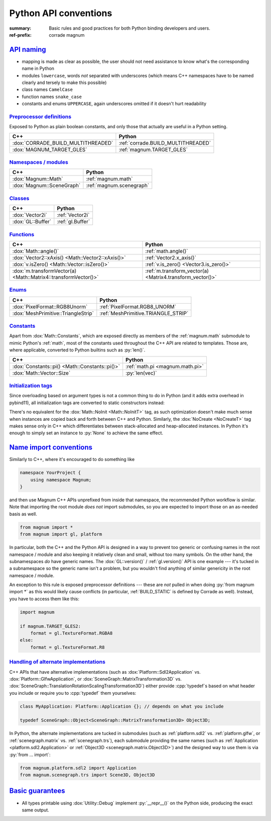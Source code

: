 ..
    This file is part of Magnum.

    Copyright © 2010, 2011, 2012, 2013, 2014, 2015, 2016, 2017, 2018, 2019,
                2020, 2021, 2022 Vladimír Vondruš <mosra@centrum.cz>

    Permission is hereby granted, free of charge, to any person obtaining a
    copy of this software and associated documentation files (the "Software"),
    to deal in the Software without restriction, including without limitation
    the rights to use, copy, modify, merge, publish, distribute, sublicense,
    and/or sell copies of the Software, and to permit persons to whom the
    Software is furnished to do so, subject to the following conditions:

    The above copyright notice and this permission notice shall be included
    in all copies or substantial portions of the Software.

    THE SOFTWARE IS PROVIDED "AS IS", WITHOUT WARRANTY OF ANY KIND, EXPRESS OR
    IMPLIED, INCLUDING BUT NOT LIMITED TO THE WARRANTIES OF MERCHANTABILITY,
    FITNESS FOR A PARTICULAR PURPOSE AND NONINFRINGEMENT. IN NO EVENT SHALL
    THE AUTHORS OR COPYRIGHT HOLDERS BE LIABLE FOR ANY CLAIM, DAMAGES OR OTHER
    LIABILITY, WHETHER IN AN ACTION OF CONTRACT, TORT OR OTHERWISE, ARISING
    FROM, OUT OF OR IN CONNECTION WITH THE SOFTWARE OR THE USE OR OTHER
    DEALINGS IN THE SOFTWARE.
..

Python API conventions
######################

:summary: Basic rules and good practices for both Python binding developers and
    users.
:ref-prefix:
    corrade
    magnum

`API naming`_
=============

-   mapping is made as clear as possible, the user should not need assistance
    to know what's the corresponding name in Python
-   modules ``lowercase``, words *not* separated with underscores (which means
    C++ namespaces have to be named clearly and tersely to make this possible)
-   class names ``CamelCase``
-   function names ``snake_case``
-   constants and enums ``UPPERCASE``, again underscores omitted if it doesn't
    hurt readability

`Preprocessor definitions`_
---------------------------

Exposed to Python as plain boolean constants, and only those that actually are
useful in a Python setting.

.. class:: m-table

=================================== ==================================
C++                                 Python
=================================== ==================================
:dox:`CORRADE_BUILD_MULTITHREADED`  :ref:`corrade.BUILD_MULTITHREADED`
:dox:`MAGNUM_TARGET_GLES`           :ref:`magnum.TARGET_GLES`
=================================== ==================================

`Namespaces / modules`_
-----------------------

.. class:: m-table

=================================== ============================
C++                                 Python
=================================== ============================
:dox:`Magnum::Math`                 :ref:`magnum.math`
:dox:`Magnum::SceneGraph`           :ref:`magnum.scenegraph`
=================================== ============================

`Classes`_
----------

.. class:: m-table

=================================== ============================
C++                                 Python
=================================== ============================
:dox:`Vector2i`                     :ref:`Vector2i`
:dox:`GL::Buffer`                   :ref:`gl.Buffer`
=================================== ============================

`Functions`_
------------

.. class:: m-table

=============================================================== ===========
C++                                                             Python
=============================================================== ===========
:dox:`Math::angle()`                                            :ref:`math.angle()`
:dox:`Vector2::xAxis() <Math::Vector2::xAxis()>`                :ref:`Vector2.x_axis()`
:dox:`v.isZero() <Math::Vector::isZero()>`                      :ref:`v.is_zero() <Vector3.is_zero()>`
:dox:`m.transformVector(a) <Math::Matrix4::transformVector()>`  :ref:`m.transform_vector(a) <Matrix4.transform_vector()>`
=============================================================== ===========

`Enums`_
--------

.. class:: m-table

============================================== ============================
C++                                            Python
============================================== ============================
:dox:`PixelFormat::RGB8Unorm`                  :ref:`PixelFormat.RGB8_UNORM`
:dox:`MeshPrimitive::TriangleStrip`            :ref:`MeshPrimitive.TRIANGLE_STRIP`
============================================== ============================

`Constants`_
------------

Apart from :dox:`Math::Constants`, which are exposed directly as members of the
:ref:`magnum.math` submodule to mimic Python's :ref:`math`, most of the
constants used throughout the C++ API are related to templates. Those are,
where applicable, converted to Python builtins such as :py:`len()`.

.. class:: m-table

============================================== ============================
C++                                            Python
============================================== ============================
:dox:`Constants::pi() <Math::Constants::pi()>` :ref:`math.pi <magnum.math.pi>`
:dox:`Math::Vector::Size`                      :py:`len(vec)`
============================================== ============================

`Initialization tags`_
----------------------

Since overloading based on argument types is not a common thing to do in Python
(and it adds extra overhead in pybind11), all initialization tags are converted
to static constructors instead:

.. container:: m-row

    .. container:: m-col-m-6

        .. code-figure::

            .. code:: c++

                Matrix4 a{Math::IdentityInit, 5.0f};
                GL::Buffer b{NoCreate};

            C++

    .. container:: m-col-m-6

        .. code-figure::

            .. code:: py

                a = Matrix4.identity_init(5.0)
                b = gl.Buffer.no_create()

            Python

There's no equivalent for the :dox:`Math::NoInit <Math::NoInitT>` tag, as
such optimization doesn't make much sense when instances are copied back
and forth between C++ and Python. Similarly, the :dox:`NoCreate <NoCreateT>`
tag makes sense only in C++ which differentiates between stack-allocated and
heap-allocated instances. In Python it's enough to simply set an instance to
:py:`None` to achieve the same effect.

`Name import conventions`_
==========================

Similarly to C++, where it's encouraged to do something like

.. code:: c++

    namespace YourProject {
        using namespace Magnum;
    }

and then use Magnum C++ APIs unprefixed from inside that namespace, the
recommended Python workflow is similar. Note that importing the root module
*does not* import submodules, so you are expected to import those on an
as-needed basis as well.

.. code:: py

    from magnum import *
    from magnum import gl, platform

In particular, both the C++ and the Python API is designed in a way to prevent
too generic or confusing names in the root namespace / module and also keeping
it relatively clean and small, without too many symbols. On the other hand, the
subnamespaces *do* have generic names. The :dox:`GL::version()` /
:ref:`gl.version()` API is one example --- it's tucked in a subnamespace so the
generic name isn't a problem, but you wouldn't find anything of similar
genericity in the root namespace / module.

An exception to this rule is exposed preprocessor definitions --- these are
*not* pulled in when doing :py:`from magnum import *` as this would likely
cause conflicts (in particular, :ref:`BUILD_STATIC` is defined by Corrade as
well). Instead, you have to access them like this:

.. code:: py

    import magnum

    if magnum.TARGET_GLES2:
        format = gl.TextureFormat.RGBA8
    else:
        format = gl.TextureFormat.R8

`Handling of alternate implementations`_
----------------------------------------

C++ APIs that have alternative implementations (such as
:dox:`Platform::Sdl2Application` vs. :dox:`Platform::GlfwApplication`, or
:dox:`SceneGraph::MatrixTransformation3D` vs.
:dox:`SceneGraph::TranslationRotationScalingTransformation3D`) either provide
:cpp:`typedef`\ s based on what header you include or require you to
:cpp:`typedef` them yourselves:

.. code:: c++

    class MyApplication: Platform::Application {}; // depends on what you include

    typedef SceneGraph::Object<SceneGraph::MatrixTransformation3D> Object3D;

In Python, the alternate implementations are tucked in submodules (such as
:ref:`platform.sdl2` vs. :ref:`platform.glfw`, or :ref:`scenegraph.matrix` vs.
:ref:`scenegraph.trs`), each submodule providing the same names (such as
:ref:`Application <platform.sdl2.Application>` or
:ref:`Object3D <scenegraph.matrix.Object3D>`)
and the designed way to use them is via :py:`from ... import`:

.. code:: py

    from magnum.platform.sdl2 import Application
    from magnum.scenegraph.trs import Scene3D, Object3D

`Basic guarantees`_
===================

-   All types printable using :dox:`Utility::Debug` implement :py:`__repr__()`
    on the Python side, producing the exact same output.
